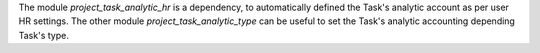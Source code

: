 
The module `project_task_analytic_hr` is a dependency, to automatically defined the
Task's analytic account as per user HR settings.
The other module `project_task_analytic_type` can be useful to set the Task's analytic
accounting depending Task's type.
